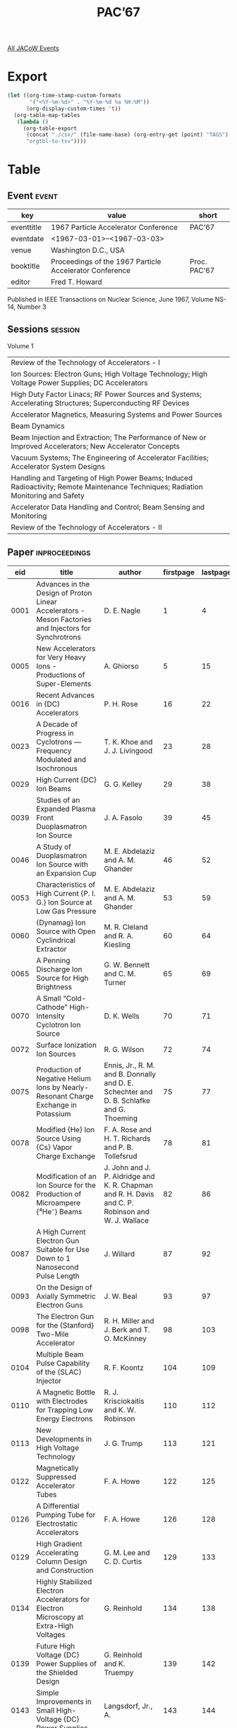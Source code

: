 #+title: PAC’67

[[file:all-jacow-events.org][All JACoW Events]]


* Export


#+begin_src emacs-lisp :eval t
  (let ((org-time-stamp-custom-formats
         '("<%Y-%m-%d>" . "%Y-%m-%d %a %H:%M"))
        (org-display-custom-times 't))
    (org-table-map-tables
     (lambda ()
       (org-table-export
        (concat "./csv/" (file-name-base) (org-entry-get (point) "TAGS") ".tsv")
        "orgtbl-to-tsv"))))
#+end_src

#+RESULTS:
: Mapping tables: done


* Table

** Event :event:

|------------+---------------------------------------------------------+--------------|
| key        | value                                                   | short        |
|------------+---------------------------------------------------------+--------------|
| eventtitle | 1967 Particle Accelerator Conference                    | PAC’67       |
| eventdate  | <1967-03-01>--<1967-03-03>                            |              |
| venue      | Washington D.C., USA                                    |              |
| booktitle  | Proceedings of the 1967 Particle Accelerator Conference | Proc. PAC’67 |
| editor     | Fred T. Howard                                          |              |
|------------+---------------------------------------------------------+--------------|
#+TBLFM: @2$3='(cadar (org-collect-keywords '("TITLE")))::@5$3='(concat "Proc. " (cadar (org-collect-keywords '("TITLE"))))


Published in IEEE Transactions on Nuclear Science, June 1967, Volume NS-14, Number 3

** Sessions :session:

Volume 1
|-----------------------------------------------------------------------------------------------------------------------------------|
| Review of the Technology of Accelerators - I                                                                                      |
| Ion Sources: Electron Guns; High Voltage Technology; High Voltage Power Supplies; DC Accelerators                                 |
| High Duty Factor Linacs; RF Power Sources and Systems; Accelerating Structures; Superconducting RF Devices                        |
| Accelerator Magnetics, Measuring Systems and Power Sources                                                                        |
| Beam Dynamics                                                                                                                     |
| Beam Injection and Extraction; The Performance of New or Improved Accelerators; New Accelerator Concepts                          |
| Vacuum Systems; The Engineering of Accelerator Facilities; Accelerator System Designs                                             |
| Handling and Targeting of High Power Beams; Induced Radioactivity; Remote Maintenance Techniques; Radiation Monitoring and Safety |
| Accelerator Data Handling and Control; Beam Sensing and Monitoring                                                                |
| Review of the Technology of Accelerators - II                                                                                     |
|-----------------------------------------------------------------------------------------------------------------------------------|

** Paper :inproceedings:

|------+------------------------------------------------------------------------------------------------------------------------------------------+-------------------------------------------------------------------------------------------------------------------------------------------------------------------------------+-----------+----------+-----------|
|  eid | title                                                                                                                                    | author                                                                                                                                                                        | firstpage | lastpage |     pages |
|------+------------------------------------------------------------------------------------------------------------------------------------------+-------------------------------------------------------------------------------------------------------------------------------------------------------------------------------+-----------+----------+-----------|
| 0001 | Advances in the Design of Proton Linear Accelerators - Meson Factories and Injectors for Synchrotrons                                    | D. E. Nagle                                                                                                                                                                   |         1 |        4 |       1-4 |
| 0005 | New Accelerators for Very Heavy Ions - Productions of Super-Elements                                                                     | A. Ghiorso                                                                                                                                                                    |         5 |       15 |      5-15 |
| 0016 | Recent Advances in {DC} Accelerators                                                                                                     | P. H. Rose                                                                                                                                                                    |        16 |       22 |     16-22 |
| 0023 | A Decade of Progress in Cyclotrons — Frequency Modulated and Isochronous                                                                | T. K. Khoe and J. J. Livingood                                                                                                                                                |        23 |       28 |     23-28 |
|------+------------------------------------------------------------------------------------------------------------------------------------------+-------------------------------------------------------------------------------------------------------------------------------------------------------------------------------+-----------+----------+-----------|
| 0029 | High Current {DC} Ion Beams                                                                                                              | G. G. Kelley                                                                                                                                                                  |        29 |       38 |     29-38 |
| 0039 | Studies of an Expanded Plasma Front Duoplasmatron Ion Source                                                                             | J. A. Fasolo                                                                                                                                                                  |        39 |       45 |     39-45 |
| 0046 | A Study of Duoplasmatron Ion Source with an Expansion Cup                                                                                | M. E. Abdelaziz and A. M. Ghander                                                                                                                                             |        46 |       52 |     46-52 |
| 0053 | Characteristics of High Current {P. I. G.} Ion Source at Low Gas Pressure                                                                | M. E. Abdelaziz and A. M. Ghander                                                                                                                                             |        53 |       59 |     53-59 |
| 0060 | {Dynamag} Ion Source with Open Cyclindrical Extractor                                                                                    | M. R. Cleland and R. A. Kiesling                                                                                                                                              |        60 |       64 |     60-64 |
| 0065 | A Penning Discharge Ion Source for High Brightness                                                                                       | G. W. Bennett and C. M. Turner                                                                                                                                                |        65 |       69 |     65-69 |
| 0070 | A Small “Cold-Cathode” High-Intensity Cyclotron Ion Source                                                                               | D. K. Wells                                                                                                                                                                   |        70 |       71 |     70-71 |
| 0072 | Surface Ionization Ion Sources                                                                                                           | R. G. Wilson                                                                                                                                                                  |        72 |       74 |     72-74 |
| 0075 | Production of Negative Helium Ions by Nearly-Resonant Charge Exchange in Potassium                                                       | Ennis, Jr., R. M. and B. Donnally and D. E. Schechter and D. B. Schlafke and G. Thoeming                                                                                      |        75 |       77 |     75-77 |
| 0078 | Modified {He} Ion Source Using {Cs} Vapor Charge Exchange                                                                                | F. A. Rose and H. T. Richards and P. B. Tollefsrud                                                                                                                            |        78 |       81 |     78-81 |
| 0082 | Modification of an Ion Source for the Production of Microampere {⁴He⁻} Beams                                                             | J. John and J. P. Aldridge and K. R. Chapman and R. H. Davis and C. P. Robinson and W. J. Wallace                                                                             |        82 |       86 |     82-86 |
| 0087 | A High Current Electron Gun Suitable for Use Down to 1 Nanosecond Pulse Length                                                           | J. Willard                                                                                                                                                                    |        87 |       92 |     87-92 |
| 0093 | On the Design of Axially Symmetric Electron Guns                                                                                         | J. W. Beal                                                                                                                                                                    |        93 |       97 |     93-97 |
| 0098 | The Electron Gun for the {Stanford} Two-Mile Accelerator                                                                                 | R. H. Miller and J. Berk and T. O. McKinney                                                                                                                                   |        98 |      103 |    98-103 |
| 0104 | Multiple Beam Pulse Capability of the {SLAC} Injector                                                                                    | R. F. Koontz                                                                                                                                                                  |       104 |      109 |   104-109 |
| 0110 | A Magnetic Bottle with Electrodes for Trapping Low Energy Electrons                                                                      | R. J. Krisciokaitis and K. W. Robinson                                                                                                                                        |       110 |      112 |   110-112 |
| 0113 | New Developments in High Voltage Technology                                                                                              | J. G. Trump                                                                                                                                                                   |       113 |      121 |   113-121 |
| 0122 | Magnetically Suppressed Accelerator Tubes                                                                                                | F. A. Howe                                                                                                                                                                    |       122 |      125 |   122-125 |
| 0126 | A Differential Pumping Tube for Electrostatic Accelerators                                                                               | F. A. Howe                                                                                                                                                                    |       126 |      128 |   126-128 |
| 0129 | High Gradient Accelerating Column Design and Construction                                                                                | G. M. Lee and C. D. Curtis                                                                                                                                                    |       129 |      133 |   129-133 |
| 0134 | Highly Stabilized Electron Accelerators for Electron Microscopy at Extra-High Voltages                                                   | G. Reinhold                                                                                                                                                                   |       134 |      138 |   134-138 |
| 0139 | Future High Voltage {DC} Power Supplies of the Shielded Design                                                                           | G. Reinhold and K. Truempy                                                                                                                                                    |       139 |      142 |   139-142 |
| 0143 | Simple Improvements in Small High-Voltage {DC} Power Supplies                                                                            | Langsdorf, Jr., A.                                                                                                                                                            |       143 |      144 |   143-144 |
| 0145 | Progress in the Development of a 4-{MV} Positive Ion Accelerator for High Beam Currents                                                  | G. Reinhold and J. Bill                                                                                                                                                       |       145 |      150 |   145-150 |
| 0151 | An Original Neutron Generator Using a Short Structure Accelerating System and Turbomolecular Pumping                                     | C. Fremiot and J. Muel                                                                                                                                                        |       151 |      156 |   151-156 |
| 0157 | Mechanical Design Concepts of Dynamitron Accelerators                                                                                    | C. F. Mason                                                                                                                                                                   |       157 |      160 |   157-160 |
| 0161 | An Improved Control System for {Van De Graaff} Accelerators                                                                              | E. A. Gere and H. P. Lie and G. L. Miller                                                                                                                                     |       161 |      165 |   161-165 |
| 0166 | Terminal Voltage Fluctuations of an {FN} Tandem {Van de Graaff} Accelerator                                                              | H. Fauska and J. S. Heagney and T. J. Morgan and F. H. Schmidt                                                                                                                |       166 |      168 |   166-168 |
| 0169 | Multi-Loop Feedback System for Dynamitron Voltage Regulation                                                                             | C. C. Thompson                                                                                                                                                                |       169 |      173 |   169-173 |
| 0174 | A Nanosecond Beam Pulsing and Time-of-Flight System for an {MP} Tandem                                                                   | K. H. Purser and A. Bahnsen and M. S. Krick                                                                                                                                   |       174 |      180 |   174-180 |
| 0181 | X-Radiation from {Van de Graaff} Accelerator Ion Sources                                                                                 | D. L. Bernard and J. L. Rinehart and N. Vo Long                                                                                                                               |       181 |      186 |   181-186 |
| 0187 | An Improved Sulphur Hexafluoride Gas Handling System for a Potential Drop Partical Accelerator                                           | S. J. Marsik and J. C. Deraimo and F. R. Stevenson                                                                                                                            |       187 |      190 |   187-190 |
|------+------------------------------------------------------------------------------------------------------------------------------------------+-------------------------------------------------------------------------------------------------------------------------------------------------------------------------------+-----------+----------+-----------|
| 0191 | The MIT High Duty, High Intensity 400-{MeV} Linear Electron Accelerator                                                                  | W. Bertozzi and J. Haimson and C. P. Sargent and W. Turchinetz                                                                                                                |       191 |      196 |   191-196 |
| 0197 | High Duty Factor {RF} Sources at {800 MHz}                                                                                               | D. C. Hagerman                                                                                                                                                                |       197 |      204 |   197-204 |
| 0205 | Fast Automatic Phase and Amplitude Control of High-Power {RF} Systems                                                                    | R. A. Jameson and W. J. Hoffert                                                                                                                                               |       205 |      212 |   205-212 |
| 0213 | Optimum Generator Characteristics of {RF} Amplifiers for Heavily Beam-Loaded Accelerators                                                | Boyd, Jr., T. J. and R. A. Jameson                                                                                                                                            |       213 |      216 |   213-216 |
| 0217 | The RF System for the {AGS} Linac Injector                                                                                               | J. F. Sheehan and R. F. Lankshear and R. L. Witkover                                                                                                                          |       217 |      222 |   217-222 |
| 0223 | Design and Performance of the {SLAC} {RF} Drive System                                                                                   | Z. D. Farkas and C. J. Kruse and G. A. Loew and R. A. McConnell                                                                                                               |       223 |      228 |   223-228 |
| 0229 | {RF} System Design for the {SLAC} Storage Ring                                                                                           | M. A. Allen and R. A. McConnell                                                                                                                                               |       229 |      233 |   229-233 |
| 0234 | The {AGS} Conversion {RF} System                                                                                                         | A. Tranis and J. G. Cottingham and V. Kovarik and J. W. Spinner                                                                                                               |       234 |      236 |   234-236 |
| 0237 | The {AGS} Conversion Radio Frequency Power Amplifier                                                                                     | R. H. Rheaume and R. T. Sanders                                                                                                                                               |       237 |      240 |   237-240 |
| 0241 | Accelerating System for the Cornell 10-{GeV} Electron Synchrotron                                                                        | M. Tigner                                                                                                                                                                     |       241 |      245 |   241-245 |
| 0246 | {RF} Power System for the Separated-Orbit Cyclotron Experiment                                                                           | S. W. Mosko                                                                                                                                                                   |       246 |      249 |   246-249 |
| 0250 | Experimental Studies of the Omnitron Electrical Components                                                                               | J. W. Davis and W. L. Gagnon and B. H. Smith                                                                                                                                  |       250 |      256 |   250-256 |
| 0257 | A Compact {RF} System for a 30-Inch {AVF} Cyclotron                                                                                      | G. O. Hendry                                                                                                                                                                  |       257 |      259 |   257-259 |
| 0260 | A Compact 70-{MW}, 250-{KV} Modulator Using Thyratrons                                                                                   | C. Latham and H. Menown and N. S. Nicholls                                                                                                                                    |       260 |      265 |   260-265 |
| 0266 | Computer Design of {UHF} Power Amplifier Tubes                                                                                           | D. Liska                                                                                                                                                                      |       266 |      272 |   266-272 |
| 0273 | The Klystrom - An Ultra High Power {RF} Energy Source                                                                                    | D. W. Reid                                                                                                                                                                    |       273 |      277 |   273-277 |
| 0278 | Low Distortion {RF} Amplifier Video Pulses                                                                                               | L. J. Fox                                                                                                                                                                     |       278 |      281 |   278-281 |
| 0282 | Design of Traveling Wave Electron Linear Accelerators                                                                                    | W. J. Gallagher                                                                                                                                                               |       282 |      285 |   282-285 |
| 0286 | RF Perturbation Measurements in Long Linac Cavities                                                                                      | C. W. Owen and C. A. Radmer and D. E. Young                                                                                                                                   |       286 |      289 |   286-289 |
| 0290 | Studies of Multistem Drift Tube Accelerator Structures                                                                                   | S. Giordano and J. P. Hannwacker                                                                                                                                              |       290 |      294 |   290-294 |
| 0295 | Numerical Analysis of the {RF} Field in a Drift Tube Loaded Cavity                                                                       | K. Batchelor and T. Nishikawa and T. Werntz                                                                                                                                   |       295 |      302 |   295-302 |
| 0303 | Studies of Multi-Drive Excitation for {Alvarez} Structures                                                                               | S. Giordano and J. P. Hannwacker and J. Keane                                                                                                                                 |       303 |      306 |   303-306 |
| 0307 | Design of a 3 Ampere Peak Steady State 0.001 Duty, 10-{MeV} Linear Electron Accelerator                                                  | K. Whitham                                                                                                                                                                    |       307 |      311 |   307-311 |
| 0312 | Folded Ferrite Loaded Cavities for Impedance Matching in the {AGS}                                                                       | M. Plotkin                                                                                                                                                                    |       312 |      314 |   312-314 |
| 0315 | RF Accelerating Cavities for {AGS} Conversion                                                                                            | G. Rakowsky                                                                                                                                                                   |       315 |      319 |   315-319 |
| 0320 | The Development of 2000-Ampere Diodes for High Current Ferrite Biasing Supplies                                                          | R. F. Tusting and J. E. Katz and Q. Kerns                                                                                                                                     |       320 |      327 |   320-327 |
| 0328 | Pole-Zero Analysis of Distributed Radio-Frequency Acceleration Systems                                                                   | J. E. Katz and Q. Kerns                                                                                                                                                       |       328 |      330 |   328-330 |
| 0331 | Coaxial Cavities for Separated Orbit Cyclotrons                                                                                          | N. F. Ziegler                                                                                                                                                                 |       331 |      335 |   331-335 |
| 0336 | Low Temperature Aspects of a Cryogenic Accelerator                                                                                       | H. A. Schwettman and E. E. Chambers and W. M. Fairbank and M. S. McAshan and T. I. Smith and J. P. Turneaure and P. B. Wilson                                                 |       336 |      344 |   336-344 |
| 0345 | Accelerating Structures for Superconducting Electron Linacs                                                                              | J. N. Weaver and T. I. Smith and P. B. Wilson                                                                                                                                 |       345 |      349 |   345-349 |
| 0350 | Proposed Microwave Systems for Superconducting Radiofrequency Beam Separators                                                            | H. J. Halama and H. Hahn                                                                                                                                                      |       350 |      355 |   350-355 |
| 0356 | Design Study of a Superconducting Radiofrequency Beam Separator                                                                          | H. Hahn and H. J. Halama                                                                                                                                                      |       356 |      360 |   356-360 |
|------+------------------------------------------------------------------------------------------------------------------------------------------+-------------------------------------------------------------------------------------------------------------------------------------------------------------------------------+-----------+----------+-----------|
| 0361 | The Future of Superconducting Magnets                                                                                                    | C. Laverick                                                                                                                                                                   |       361 |      371 |   361-371 |
| 0372 | Secondary Beam Magnets for the 200-{BeV} Accelerator — Conventional or Superconducting?                                                 | R. B. Meuser                                                                                                                                                                  |       372 |      376 |   372-376 |
| 0377 | Selection of a Lamination Shape for a Fast-Cycling Alternating-Gradient Magnet Core                                                      | H. P. Hernandez                                                                                                                                                               |       377 |      382 |   377-382 |
| 0383 | Effect of Fast Neutron Irradiation at Low Temperature on {NbZr} Coil Performance                                                         | R. Benaroya and T. H. Blewitt and J. M. Brooks and C. Laverick                                                                                                                |       383 |      385 |   383-385 |
| 0386 | Elliptical and Circular Current Sheets to Produce a Prescribed Internal Field                                                            | R. A. Beth                                                                                                                                                                    |       386 |      388 |   386-388 |
| 0389 | Superconducting Beam Handling Equipment                                                                                                  | R. B. Britton and W. B. Sampson                                                                                                                                               |       389 |      392 |   389-392 |
| 0393 | Copper-Tape-Wound, Edge-Cooled Solenoid                                                                                                  | D. W. Morris and J. T. Tanabe and E. Zajec                                                                                                                                    |       393 |      397 |   393-397 |
| 0398 | Use of Aluminum Coils Instead of Copper Coils in Accelerator Magnet Systems                                                              | M. A. Green                                                                                                                                                                   |       398 |      404 |   398-404 |
| 0405 | A Prestressed-Core Hollow-Strap-Coil Test Magnet for the Omnitron                                                                        | D. T. Scalise and E. H. Hoyer                                                                                                                                                 |       405 |      409 |   405-409 |
| 0410 | A New Hydrodynamic Liquid Cooling Method for Edge-Cooled, Flat Conductor Magnet Coils and for Liquid-Cooled Ferrite {RF} Resonator Discs | J. G. Dorward                                                                                                                                                                 |       410 |      413 |   410-413 |
| 0414 | Theory, Design and Measurement of the Brookhaven Narrow Quadrupoles                                                                      | G. T. Danby and J. W. Jackson                                                                                                                                                 |       414 |      419 |   414-419 |
| 0420 | Drift Tube Quadrupoles                                                                                                                   | A. N. Otis and R. Damm                                                                                                                                                        |       420 |      424 |   420-424 |
| 0425 | {AGS} Low Field Correction Elements                                                                                                      | J. C. Herrera and C. Lasky and M. Month                                                                                                                                       |       425 |      430 |   425-430 |
| 0431 | Magnet Design for Very High Energy Synchrotron Employing a Separated Function Magnet Lattice                                             | G. T. Danby and J. E. Allinger and J. W. Jackson                                                                                                                              |       431 |      436 |   431-436 |
| 0437 | Methods of Computing the Time Constant and Impedence of Magnets                                                                          | W. F. Praeg                                                                                                                                                                   |       437 |      441 |   437-441 |
| 0442 | Three Dimensional Properties of Magnetic Beam Transport Elements                                                                         | G. T. Danby and J. W. Jackson and S. T. Lin                                                                                                                                   |       442 |      449 |   442-449 |
| 0450 | The Beam Transport System of the {Michigan State University} Cyclotron                                                                   | G. H. Mackenzie and H. G. Blosser and M. M. Gordon and E. Kashy                                                                                                               |       450 |      455 |   450-455 |
| 0456 | Magnet System for 4-{MeV} Experimental Separated-Orbit Cyclotron                                                                         | E. D. Hudson and F. E. McDaniel                                                                                                                                               |       456 |      459 |   456-459 |
| 0460 | A Sector Magnet for a {10–50 MeV} {SOC}                                                                                                  | E. D. Hudson and R. S. Lord and F. E. McDaniel                                                                                                                                |       460 |      463 |   460-463 |
| 0464 | A Fast Sequencing Bipolar Energy Discharge System for the Beam Bumper Magnet in the {Zero Gradient Synchrotron}                          | Hornstra, Jr., F. and H. J. Varga                                                                                                                                             |       464 |      467 |   464-467 |
| 0468 | Fast Kicker Magnets for the 200-{GeV} Accelerator                                                                                        | A. Faltens and M. Giesch                                                                                                                                                      |       468 |      472 |   468-472 |
| 0473 | Establishment of Precise Magnetic Fields in the Momentum Analyzing System at {SLAC}                                                      | E. J. Seppi and J. K. Cobb and D. R. Jensen                                                                                                                                   |       473 |      477 |   473-477 |
| 0478 | A Turbine Driven Rotating Coil Magnetometer                                                                                              | E. M. Rowe and G. E. Bush and J. W. Hicks                                                                                                                                     |       478 |      481 |   478-481 |
| 0482 | Complex of Systems for Measuring the Characteristics and Stabilization of Static Magnetic Fields                                         | Yu. N. Denisov                                                                                                                                                                |       482 |      486 |   482-486 |
| 0487 | Influence of Magnetic Elements on an Isochronous Cyclotron Field                                                                         | R. B. Theus and R. G. Allas and C. M. Davisson and A. G. Pieper                                                                                                               |       487 |      492 |   487-492 |
| 0493 | The 200-{MeV} Electron-Positron Storage Ring Magnet Power Supply                                                                         | J. W. Hicks                                                                                                                                                                   |       493 |      495 |   493-495 |
| 0496 | A Megawatt Solid-State Inverter to Power the Cornell 10-{GeV} Electron Synchrotron                                                       | C. F. Kellers and R. M. Littauer                                                                                                                                              |       496 |      499 |   496-499 |
| 0500 | A Low Ripple Pulsed Phased Back Power Supply                                                                                             | R. Cassel                                                                                                                                                                     |       500 |      502 |   500-502 |
| 0503 | Flat Topping the {PPA} Synchrotron Magnet                                                                                                | D. Huttar and J. Riedel                                                                                                                                                       |       503 |      506 |   503-506 |
| 0507 | Protective Relaying and Monitoring of the Ring Magnet Power Supply for the {Argonne National Laboratory} {Zero Gradient Synchrotron}     | A. T. Visser                                                                                                                                                                  |       507 |      511 |   507-511 |
| 0512 | Fault Detection in Synchrotron Magnet Coils                                                                                              | A. Rohrmayer                                                                                                                                                                  |       512 |      516 |   512-516 |
| 0517 | The Failure of the Alternators of the {Nimrod} Main Magnet Power Supply                                                                  | H. C. Brooks and A. B. D. Reed                                                                                                                                                |       517 |      521 |   517-521 |
|------+------------------------------------------------------------------------------------------------------------------------------------------+-------------------------------------------------------------------------------------------------------------------------------------------------------------------------------+-----------+----------+-----------|
| 0522 | Review of Dynamic Instabilities in Circular Accelerators                                                                                 | V. K. Neil                                                                                                                                                                    |       522 |      528 |   522-528 |
| 0529 | Electron Linac Instabilities                                                                                                             | G. A. Loew                                                                                                                                                                    |       529 |      540 |   529-540 |
| 0541 | A Method of Computing Generalized Orbit Constants in Synchrotron Lattices                                                                | G. H. Morgan                                                                                                                                                                  |       541 |      545 |   541-545 |
| 0546 | Studies of Resonant Synchrotron Oscillation Effects Using {Moser} Transformations                                                        | J. D. Steban and H. K. Meier and K. R. Symon                                                                                                                                  |       546 |      551 |   546-551 |
| 0552 | Orbits in Fixed Field Alternating Gradient Synchrotron                                                                                   | C. S. Chien                                                                                                                                                                   |       552 |      556 |   552-556 |
| 0557 | Revised Linac Beam Dynmics Equations                                                                                                     | B. Schnizer                                                                                                                                                                   |       557 |      561 |   557-561 |
| 0562 | Theory of Longitudinal Instabilities in Synchrotrons, with Applications                                                                  | R. L. Pease                                                                                                                                                                   |       562 |      566 |   562-566 |
| 0567 | Beam-Envelope Oscillations with Space Charge in Circular Particle Accelerators                                                           | P. M. Lapostolle and L. Thorndahl                                                                                                                                             |       567 |      571 |   567-571 |
| 0572 | On the Design of a High Intensity Proton Linear Accelerator                                                                              | P. M. Lapostolle                                                                                                                                                              |       572 |      576 |   572-576 |
| 0577 | Computer Calculations of Effect of Space Charge on Longitudinal Beam Dynamics in Proton Linear Accelerators                              | A. Benton and C. Agritellis and R. Chasman                                                                                                                                    |       577 |      580 |   577-580 |
| 0581 | Space Charge Effects in High Current Linear Electron Accelerator Injection Systems                                                       | C. B. Williams and M. H. MacGregor                                                                                                                                            |       581 |      585 |   581-585 |
| 0586 | A Relativistically Corrected Three Dimensional Space Charge Analysis of Electron Bunching                                                | J. Haimson and B. Mecklenburg                                                                                                                                                 |       586 |      593 |   586-593 |
| 0594 | Space-Charge Effects on the Quadropole Focusing System in Low-Energy Proton Linear Accelerators                                          | S. Ohnuma and J. N. Vitale                                                                                                                                                    |       594 |      601 |   594-601 |
| 0602 | Throbbing Beam Instabilities in Particle Accelerators and Storage Rings                                                                  | M. J. Lee and F. E. Mills and P. L. Morton                                                                                                                                    |       602 |      606 |   602-606 |
| 0607 | Space Charge Defocussing of Bunched Beams                                                                                                | W. J. Gallagher                                                                                                                                                               |       607 |      611 |   607-611 |
| 0612 | Longitudinal Space Charge Effects in RF Buckets                                                                                          | W. S. Trzeciak                                                                                                                                                                |       612 |      623 |   612-623 |
| 0624 | Computer Studies of Orbits in High Energy Microtrons                                                                                     | C. S. Robinson and A. O. Hanson and D. Jamnik                                                                                                                                 |       624 |      629 |   624-629 |
| 0630 | The Design of Low-Beta Insertions for Storage Rings                                                                                      | P. L. Morton and J. R. Rees                                                                                                                                                   |       630 |      634 |   630-634 |
| 0635 | Beam Measurements in the Harwell Variable Energy Cyclotron                                                                               | J. D. Lawson                                                                                                                                                                  |       635 |      640 |   635-640 |
| 0641 | Studies of Beam Behavior in the Energy Region of {50––400 MeV} with the {Brookhaven} {Alternating Gradient Synchrotron}                  | van Steenbergen, A.                                                                                                                                                           |       641 |      652 |   641-652 |
| 0653 | The Resistive Wall Instability and Damping System in {Nimrod}                                                                            | I. S. K. Gardner and M. R. Harold and G. H. Rees                                                                                                                              |       653 |      659 |   653-659 |
|------+------------------------------------------------------------------------------------------------------------------------------------------+-------------------------------------------------------------------------------------------------------------------------------------------------------------------------------+-----------+----------+-----------|
| 0660 | Beam Extraction from the Proton Synchrotron                                                                                              | M. Q. Barton                                                                                                                                                                  |       660 |      665 |   660-665 |
| 0666 | Use of a Debuncher to Obtain Variable Energy from A Linear Accelerator Beam                                                              | W. Myers and J. Abraham                                                                                                                                                       |       666 |      669 |   666-669 |
| 0670 | A Proposed System for Multi-Cycle Injection of Positrons and Electrons into the 6-{GeV} {Cambridge} Electron Accelerator                 | K. W. Robinson and T. R. Sherwood and G. A. Voss                                                                                                                              |       670 |      676 |   670-676 |
| 0677 | Adjustment and Test of the 300-{MeV} Extraction System For the {NASA} 600-{MeV} Synchrocyclotron                                         | F. C. Younger                                                                                                                                                                 |       677 |      683 |   677-683 |
| 0684 | External Beam Performance at {P. P. A.}                                                                                                  | J. Kirchgessner                                                                                                                                                               |       684 |      687 |   684-687 |
| 0688 | {ZGS} External Proton Beam                                                                                                               | L. G. Ratner and A. M. Glowacki and de Parry, T.                                                                                                                              |       688 |      692 |   688-692 |
| 0693 | A New Scheme of Beam Extraction of the {Argonne} {Zero Gradient Synchrotron}                                                             | J. H. Martin and T. B. Novey and S. Suwa and A. Yokosawa                                                                                                                      |       693 |      695 |   693-695 |
| 0696 | Radiofrequency Stimulation of Resonant Slow Extraction Systems                                                                           | D. S. Robertson                                                                                                                                                               |       696 |      701 |   696-701 |
| 0702 | Slow Extraction from {FFAG} Accelerators                                                                                                 | C. L Hammer and R. O. Haxby and R. Tucker                                                                                                                                     |       702 |      704 |   702-704 |
| 0705 | Completion of Construction and Initial Operation of the {SLAC} Accelerator                                                               | R. B. Neal                                                                                                                                                                    |       705 |      720 |   705-720 |
| 0721 | The General Atomic Coupled Electron Linear Accelerator                                                                                   | D. R. Adcock and J. R. Beyster and J. L. Cole                                                                                                                                 |       721 |      728 |   721-728 |
| 0729 | Operation and Performance of a Compact, Isochronous Cyclotron                                                                            | J. R. Mulady and G. O. Hendry and C. G. Smith and J. L. Tom and D. K. Wells                                                                                                   |       729 |      732 |   729-732 |
| 0733 | A Small Helium-3 Cyclotron                                                                                                               | R. M. Main and M. R. Curtis and R. Grazier and P. B. Kennedy and B. H. Smith and D. A. Spence                                                                                 |       733 |      739 |   733-739 |
| 0740 | Performance Characteristics of the {ZGS}                                                                                                 | R. L. Martin                                                                                                                                                                  |       740 |      742 |   740-742 |
| 0743 | The Operational Experience with {Nimrod}                                                                                                 | D. A. Gray                                                                                                                                                                    |       743 |      748 |   743-748 |
| 0749 | Design of a 15-{MeV} {CW} Microtron                                                                                                      | P. P. Wintersteiner and Edmonds, Jr., D. S.                                                                                                                                   |       749 |      755 |   749-755 |
| 0756 | Four-Sector Racetrack Microtrons                                                                                                         | H. R. Froelich and E. Brannen                                                                                                                                                 |       756 |      759 |   756-759 |
| 0760 | A 4-{MeV} Experimental Separated-Orbit Cyclotron                                                                                         | R. E. Worsham and E. D. Hudson and R. S. Livingston and J. E. Mann and J. A. Martin and S. W. Mosko and N. F. Ziegler                                                         |       760 |      763 |   760-763 |
| 0764 | {Nevis} Synchrocyclotron Improvement Program                                                                                             | R. Cohen and E. Baron and J. Rainwater                                                                                                                                        |       764 |      766 |   764-766 |
| 0767 | Choice of the Injector System for the 200-{BeV} Accelerator                                                                              | J. M. Peterson                                                                                                                                                                |       767 |      772 |   767-772 |
| 0773 | {RF} System Considerations in Interlaced-Beam Injector Synchrotrons                                                                      | G. S. Tool and Q. A. Kerns                                                                                                                                                    |       773 |      776 |   773-776 |
| 0777 | Electron Beams from {10¹¹–10¹²} Watt Pulsed Accelerators                                                                                 | W. T. Link                                                                                                                                                                    |       777 |      781 |   777-781 |
| 0782 | The Generation and Diagnosis of Pulsed Relativistic Electron Beams Above {10¹⁰} Watts                                                    | S. E. Graybill and S. V. Nablo                                                                                                                                                |       782 |      788 |   782-788 |
| 0789 | Intense, Nanosecond Electron Beams                                                                                                       | F. M. Charbonnier and J. P. Barbour and J. L. Brewster and W. P. Dyke and F. J. Grundhauser                                                                                   |       789 |      793 |   789-793 |
|------+------------------------------------------------------------------------------------------------------------------------------------------+-------------------------------------------------------------------------------------------------------------------------------------------------------------------------------+-----------+----------+-----------|
| 0794 | Some Recent Developments in Vacuum Techniques for Acclerators and Storage Rings                                                          | N. Milleron                                                                                                                                                                   |       794 |      803 |   794-803 |
| 0804 | A Vacuum Chamber System for High Radiation Environment                                                                                   | W. B. Hanson and J. S. Moenich and A. Rohrmayer                                                                                                                               |       804 |      808 |   804-808 |
| 0809 | A Ceramic Vacuum Chamber for a Fast-Cycling Proton Synchrotron                                                                           | P. T. Clee and H. P. Hernandez                                                                                                                                                |       809 |      814 |   809-814 |
| 0815 | Experience with Metal and Epoxy Vacuum Chambers and the Development of Alumina Ceramic Vacuum Chambers at the {CEA}                      | R. D. Hay and H. Winick                                                                                                                                                       |       815 |      820 |   815-820 |
| 0821 | Vacuum Behaviour of Various Materials with Radiation and Heat                                                                            | C. L. Gould and J. C. Schuchman                                                                                                                                               |       821 |      830 |   821-830 |
| 0831 | Improvement of Hydrogen Pumping Characteristics of Penning Discharge Getter-Ion-Pumps                                                    | C. M. Turner and G. W. Bennett and J. G. Marinuzzi                                                                                                                            |       831 |      835 |   831-835 |
| 0836 | Economical Powering of a Large Multiplicity of Sputter-Ion Pumps                                                                         | T. Carides and J. G. Cottingham                                                                                                                                               |       836 |      837 |   836-837 |
| 0838 | Fast-Acting Valve                                                                                                                        | J. S. Moenich                                                                                                                                                                 |       838 |      842 |   838-842 |
| 0843 | The Engineering of Accelerator Facilities                                                                                                | H. S. Gordon                                                                                                                                                                  |       843 |      848 |   843-848 |
| 0849 | Operation of Accelerators Directly Off the Utility System                                                                                | A. Rohrmayer                                                                                                                                                                  |       849 |      853 |   849-853 |
| 0854 | Expansion of the Bevatron External Proton Beam Experimental Facilities                                                                   | K. H. Lou                                                                                                                                                                     |       854 |      859 |   854-859 |
| 0860 | The Physical Design of a 200-{MeV} Linac Facility                                                                                        | P. Grand                                                                                                                                                                      |       860 |      866 |   860-866 |
| 0867 | Conversion of {AGS} Ring to Modular Construction                                                                                         | D. Hoober and V. J. Buchanan                                                                                                                                                  |       867 |      871 |   867-871 |
| 0872 | Modular Accelerator Design                                                                                                               | J. L. Tom                                                                                                                                                                     |       872 |      875 |   872-875 |
| 0876 | Variable Energy Cyclotron                                                                                                                | W. A. McFarlin and D. V. Dikinis and Goerz, Jr., D. J.                                                                                                                        |       876 |      880 |   876-880 |
| 0881 | The {Maryland University Sectored Isochronous Cyclotron} - {MUSIC}                                                                       | H. Leboutet                                                                                                                                                                   |       881 |      886 |   881-886 |
| 0887 | Capability vs Cost for Servicing and Handling System Choices in 200-{BeV} Accelerator Design Study                                       | W. W. Salsig                                                                                                                                                                  |       887 |      891 |   887-891 |
| 0892 | Selection of Injector Synchrotron Parameters to Minimize Cost of the 200-{BeV} Accelerator                                               | F. B. Selph and J. M. Peterson                                                                                                                                                |       892 |      897 |   892-897 |
| 0898 | Computer-Aided Recording of Control Wiring                                                                                               | R. P. Featherstone and W. J. Mayer                                                                                                                                            |       898 |      902 |   898-902 |
| 0903 | Precision Alignment of a Large Beam Transport System                                                                                     | W. B. Herrmannsfeldt and M. Anderson and D. Connell and B. Hooley and J. G. Niforopulos and R. J. O’Keefe and E. J. Seppi and J. M. Voss and H. A. Weidner and J. K. Witthaus |       903 |      907 |   903-907 |
|------+------------------------------------------------------------------------------------------------------------------------------------------+-------------------------------------------------------------------------------------------------------------------------------------------------------------------------------+-----------+----------+-----------|
| 0908 | Handling High Power Electron Beams                                                                                                       | S. Penner                                                                                                                                                                     |       908 |      917 |   908-917 |
| 0918 | Design, Construction, and Early Operating Experience of the {SLAC} Beam Switchyard and Experimental Areas                                | H. Weidner and J. Harris and E. J. Seppi                                                                                                                                      |       918 |      922 |   918-922 |
| 0923 | Beam Dumps, Energy Slits and Collimators at {SLAC} — Their Final Versions and First Performance Data                                    | D. R. Walz and L. R. Lucas and E. J. Seppi and R. J. Vetterlein and H. A. Weidner                                                                                             |       923 |      927 |   923-927 |
| 0928 | System for Guiding a Relativistic High-Current Electron Beam                                                                             | W. A. Sherwood                                                                                                                                                                |       928 |      932 |   928-932 |
| 0933 | Water Cooled Targets for Intense Ion Beams                                                                                               | P. R. Hanley and A. W. Haberl and A. Taylor                                                                                                                                   |       933 |      937 |   933-937 |
| 0938 | Rotating Neutron Target System                                                                                                           | R. Booth                                                                                                                                                                      |       938 |      942 |   938-942 |
| 0943 | High Current Target for Positive Ion Accelerators                                                                                        | R. F. Seiler and M. R. Cleland and H. E. Wegner                                                                                                                               |       943 |      944 |   943-944 |
| 0945 | A High-Power Windowless Gas Target                                                                                                       | L. M. Lidsky and D. Colombant                                                                                                                                                 |       945 |      949 |   945-949 |
| 0950 | A High Power Positron Conversion Target for an Electron Linac                                                                            | M. F. Parkins                                                                                                                                                                 |       950 |      954 |   950-954 |
| 0955 | Secondary Beam Targetry Developments                                                                                                     | D. F. Marcks and R. B. Wehrle                                                                                                                                                 |       955 |      959 |   955-959 |
| 0960 | Targetry Used on the Bevatron to Extract Secondary Experimental Beams                                                                    | K. F. Stone                                                                                                                                                                   |       960 |      964 |   960-964 |
| 0965 | Radiation Problems with High-Energy Proton Accelerators                                                                                  | W. S. Gilbert                                                                                                                                                                 |       965 |      976 |   965-976 |
| 0977 | Residual Radiation Studies for Medium Energy Proton Accelerators                                                                         | C. B. Fulmer and J. B. Ball and I. R. Williams                                                                                                                                |       977 |      979 |   977-979 |
| 0980 | Induced Radioactivity and Related Measurements in a 3-{GeV} High Current Proton Synchrotron                                              | M. Awschalom and F. L. Larsen and W. Schimmerling                                                                                                                             |       980 |      984 |   980-984 |
| 0985 | A Survey of Radiation Doses and Induced Activity at the {ZGS} from September 1965 to September 1966                                      | H. Lucks and S. M. Marcowitz                                                                                                                                                  |       985 |      989 |   985-989 |
| 0990 | Radioactivity Produced by a Linac                                                                                                        | J. M. Wyckoff                                                                                                                                                                 |       990 |      996 |   990-996 |
| 0997 | Remote Maintenance Techniques Proposed for the 200-{GeV} Accelerator                                                                     | R. Krevitt                                                                                                                                                                    |       997 |     1003 |  997-1003 |
| 1004 | Automatically and Remotely Welded and Removable Weld Flange Vacuum Joint                                                                 | J. M. Voss                                                                                                                                                                    |      1004 |     1009 | 1004-1009 |
| 1010 | The {AGS} Magnet Enclosure Beam Spill and Personnel Saftey Monitor                                                                       | C. Distenfeld and R. Colvett and J. Lamplough                                                                                                                                 |      1010 |     1015 | 1010-1015 |
| 1016 | The {NBS} Linac Master Control and Personnel Protection System                                                                           | O. E. Spokas                                                                                                                                                                  |      1016 |     1021 | 1016-1021 |
|------+------------------------------------------------------------------------------------------------------------------------------------------+-------------------------------------------------------------------------------------------------------------------------------------------------------------------------------+-----------+----------+-----------|
| 1022 | The Control System for the {Stanford Linear Accelerator}                                                                                 | K. B. Mallory                                                                                                                                                                 |      1022 |     1029 | 1022-1029 |
| 1030 | Computer Control of the {Los Alamos} Linear Accelerator                                                                                  | H. S. Butler                                                                                                                                                                  |      1030 |     1041 | 1030-1041 |
| 1042 | Experiments in Computer Control and Analysis of the {AGS}                                                                                | R. Frankel                                                                                                                                                                    |      1042 |     1043 | 1042-1043 |
| 1044 | Digital Computer Control of the {Bevatron} Inflection System                                                                             | H. D. Lancaster and D. R. Machen                                                                                                                                              |      1044 |     1049 | 1044-1049 |
| 1050 | The Multiplex Control System for the Cornell 10-{GeV} Synchrotron                                                                        | R. Littauer and H. Pfeffer                                                                                                                                                    |      1050 |     1052 | 1050-1052 |
| 1053 | Beam Manipulation Equipment at the Zero Gradient Synchrotron                                                                             | R. C. Trendler                                                                                                                                                                |      1053 |     1056 | 1053-1056 |
| 1057 | On-Line Computer Preparation of Tune Profiles of the {Zero Gradient Synchrotron}                                                         | M. J. Knott and D. H. Nordby and C. A. Swoboda                                                                                                                                |      1057 |     1060 | 1057-1060 |
| 1061 | Instrumentation and Electronics for the {SLAC} Beam Switchyard                                                                           | R. Scholl and R. Coombes and J. Hall and D. Neet and D. Olsen                                                                                                                 |      1061 |     1065 | 1061-1065 |
| 1066 | The {SLAC} Beam Switchyard Control Computer                                                                                              | S. K. Howry and M. Hu and D. Neet and R. Scholl and E. J. Seppi                                                                                                               |      1066 |     1070 | 1066-1070 |
| 1071 | Control of the Beam Spill at the {PPA}                                                                                                   | J. Henness and C. L. Kang and J. Kirchgessner and J. Riedel and F. C. Shoemaker                                                                                               |      1071 |     1073 | 1071-1073 |
| 1074 | Data Transmission Across High Voltage Interfaces Via Light Links                                                                         | E. C. Budge                                                                                                                                                                   |      1074 |     1077 | 1074-1077 |
| 1078 | Crossing High-Voltage Interfaces with Large Bandwidth Signals                                                                            | R. P. Severns and A. R. Koelle and T. F. Turner                                                                                                                               |      1078 |     1081 | 1078-1081 |
| 1082 | A Solid State Control and Logic System for Beam Handling and Ion Optics External to the {NRL} Isochronous Cyclotron                      | S. E. Gordon and J. A. Eisele                                                                                                                                                 |      1082 |     1086 | 1082-1086 |
| 1087 | Control of {Betatron} Oscillations in a Cyclotron by Use of an On-Line Computer                                                          | M. E. Lösel and G. Schatz and H. Schweickert                                                                                                                                  |      1087 |     1090 | 1087-1090 |
| 1091 | Damping Coherent Oscillations in the {AGS}                                                                                               | E. C. Raka                                                                                                                                                                    |      1091 |     1095 | 1091-1095 |
| 1096 | The {SLAC} Long Ion Chamber System for Machine Protection                                                                                | M. Fishman and D. Reagan                                                                                                                                                      |      1096 |     1098 | 1096-1098 |
| 1099 | High Current Beam Scanner                                                                                                                | H. E. Wegner and I. L. Feigenbaum                                                                                                                                             |      1099 |     1105 | 1099-1105 |
| 1106 | A Low Frequency Beam Position Monitor                                                                                                    | L. Johnston and J. Faust and W. Pierce and M. Stangenes                                                                                                                       |      1106 |     1110 | 1106-1110 |
| 1111 | Beam Monitors Based on Light Observation for the Beam Switchyard of the {Stanford} Two-Mile Linear Accelerator                           | R. W. Coombes and D. Neet                                                                                                                                                     |      1111 |     1115 | 1111-1115 |
| 1116 | {AGS} Injector Beam Monitoring System                                                                                                    | A. Otis and B. Devito and R. Larson and R. Lockey and van Steenbergen, A.                                                                                                     |      1116 |     1126 | 1116-1126 |
| 1127 | Microwave Beam Position Monitors at {SLAC}                                                                                               | E. V. Farinholt and Z. D. Farkas and H. A. Hogg                                                                                                                               |      1127 |     1131 | 1127-1131 |
| 1132 | Measurement of Charge Emission from Targets as a Means of Burst Intensity and Beam Intensity Monitoring                                  | K. Budal                                                                                                                                                                      |      1132 |     1137 | 1132-1137 |
| 1138 | Plunging {Faraday} Cup System and a Slit System for Use in the Zero Gradient Synchrotron Short Straight Sections                         | R. V. Batch and T. D. Cassidy and W. H. DeLuca                                                                                                                                |      1138 |     1142 | 1138-1142 |
| 1143 | A Single Pulse Transverse Phase Space Beam Analyser                                                                                      | Th. J. M. Sluyters and R. Damm and A. Otis                                                                                                                                    |      1143 |     1150 | 1143-1150 |
| 1151 | A Diagnostic System for Optimization of the External Beam Quality of the {Oak Ridge} Isochronous Cyclotron                               | R. S. Lord and B. L. Duelli and M. L. Mallory and E. Newman and W. R. Smith and S. S. Stevens                                                                                 |      1151 |     1154 | 1151-1154 |
| 1155 | Measurement and Monitoring of the Ejected Proton Beam “58” of the {CERN} Proton Synchrotron                                              | V. Agoritsas and S. Battisti and C. Bovet and D. Dekkers and L. Henny and L. Hoffmann and K. H. Reich and W. Riezler and J. Robert and van Rooy, M.                           |      1155 |     1160 | 1155-1160 |
|------+------------------------------------------------------------------------------------------------------------------------------------------+-------------------------------------------------------------------------------------------------------------------------------------------------------------------------------+-----------+----------+-----------|
| 1161 | The {CERN} Storage Ring Project                                                                                                          | K. Johnsen                                                                                                                                                                    |      1161 |     1168 | 1161-1168 |
| 1169 | Storage Rings for Electrons and Positrons                                                                                                | F. E. Mills                                                                                                                                                                   |      1169 |     1173 | 1169-1173 |
| 1174 | Microwave Electron Accelerators in the Medium Energy Range                                                                               | C. S. Nunan                                                                                                                                                                   |      1174 |     1185 | 1174-1185 |
| 1186 | Design Study on 1000-{GeV} Cybernetic Accelerator and 1-{GeV} Model                                                                      | A. A. Vasiliev                                                                                                                                                                |      1186 |     1189 | 1186-1189 |
| 1190 | The Serpukov 70-{GeV} Accelerator                                                                                                        | E. A. Myae and L. C. L. Yuan                                                                                                                                                  |      1190 |     1191 | 1190-1191 |
| 1192 | Related Techniques in Thermonuclear Research                                                                                             | D. W. Kerst                                                                                                                                                                   |      1192 |     1196 | 1192-1196 |
| 1197 | Present Day Electron Synchrotrons for Energies above 3-{GeV}                                                                             | B. D. McDaniel                                                                                                                                                                |      1197 |     1203 | 1197-1203 |
| 1204 | Proton Synchrotrons for Energies above 20-{GeV}                                                                                          | J. P. Blewett                                                                                                                                                                 |      1204 |     1207 | 1204-1207 |
|------+------------------------------------------------------------------------------------------------------------------------------------------+-------------------------------------------------------------------------------------------------------------------------------------------------------------------------------+-----------+----------+-----------|
#+TBLFM: $5=@+1$-1 -1 :: @>$5=1207
#+TBLFM: $6='(format "%s-%s" $-2 $-1)
#+TBLFM: $1='(format "%04d" (string-to-number $4))
